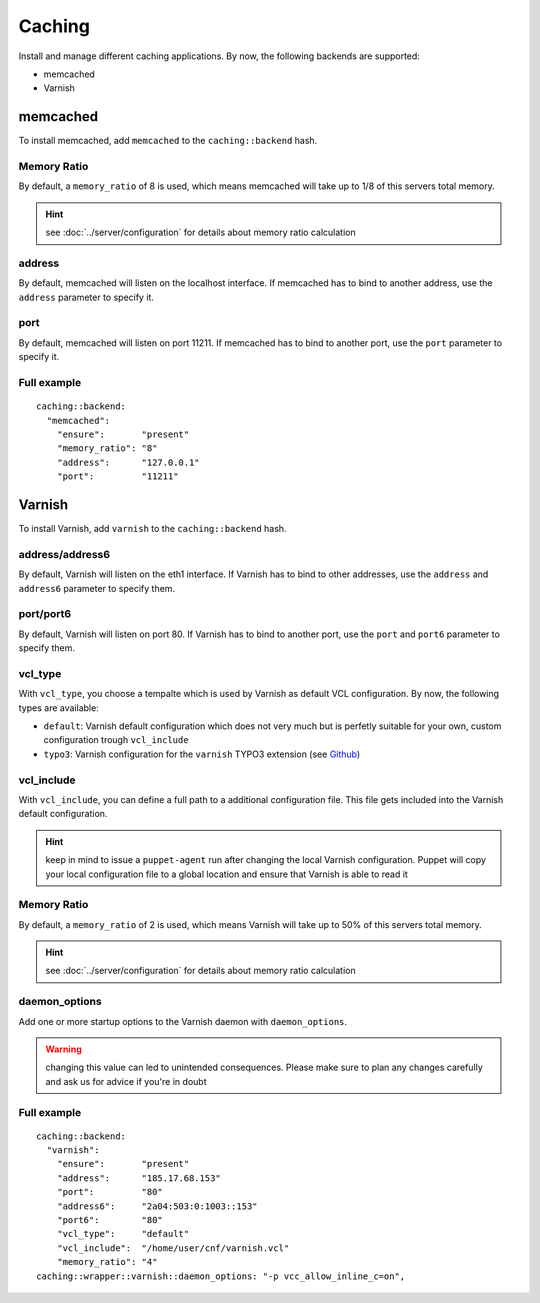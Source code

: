 Caching
=======

Install and manage different caching applications. By now, the following
backends are supported:

-  memcached
-  Varnish

memcached
---------

To install memcached, add ``memcached`` to the ``caching::backend``
hash.

Memory Ratio
~~~~~~~~~~~~

By default, a ``memory_ratio`` of 8 is used, which means memcached will
take up to 1/8 of this servers total memory.

.. hint:: see :doc:`../server/configuration` for details about memory ratio calculation

address
~~~~~~~

By default, memcached will listen on the localhost interface. If memcached has to
bind to another address, use the ``address`` parameter to specify it.

port
~~~~

By default, memcached will listen on port 11211. If memcached has to bind to
another port, use the ``port`` parameter to specify it.

Full example
~~~~~~~~~~~~

::

    caching::backend:
      "memcached":
        "ensure":       "present"
        "memory_ratio": "8"
        "address":      "127.0.0.1"
        "port":         "11211"

Varnish
-------

To install Varnish, add ``varnish`` to the ``caching::backend`` hash.

address/address6
~~~~~~~~~~~~~~~~

By default, Varnish will listen on the eth1 interface. If Varnish has to
bind to other addresses, use the ``address`` and ``address6`` parameter
to specify them.

port/port6
~~~~~~~~~~

By default, Varnish will listen on port 80. If Varnish has to bind to
another port, use the ``port`` and ``port6`` parameter to specify them.

vcl\_type
~~~~~~~~~

With ``vcl_type``, you choose a tempalte which is used by Varnish as
default VCL configuration. By now, the following types are available:

-  ``default``: Varnish default configuration which does not very much
   but is perfetly suitable for your own, custom configuration trough
   ``vcl_include``
-  ``typo3``: Varnish configuration for the ``varnish`` TYPO3 extension
   (see
   `Github <https://github.com/snowflakech/typo3-varnish/blob/master/Resources/Private/Example/default-4.vcl>`__)

vcl\_include
~~~~~~~~~~~~

With ``vcl_include``, you can define a full path to a additional
configuration file. This file gets included into the Varnish default
configuration.

.. hint:: keep in mind to issue a ``puppet-agent`` run after changing the local Varnish configuration. Puppet will copy your local configuration file to a global location and ensure that Varnish is able to read it

Memory Ratio
~~~~~~~~~~~~

By default, a ``memory_ratio`` of 2 is used, which means Varnish will
take up to 50% of this servers total memory.

.. hint:: see :doc:`../server/configuration` for details about memory ratio calculation

daemon_options
~~~~~~~~~~~~~~

Add one or more startup options to the Varnish daemon with ``daemon_options``.

.. warning:: changing this value can led to unintended consequences. Please make sure to plan any changes carefully and ask us for advice if you're in doubt

Full example
~~~~~~~~~~~~

::

    caching::backend:
      "varnish":
        "ensure":       "present"
        "address":      "185.17.68.153"
        "port":         "80"
        "address6":     "2a04:503:0:1003::153"
        "port6":        "80"
        "vcl_type":     "default"
        "vcl_include":  "/home/user/cnf/varnish.vcl"
        "memory_ratio": "4"
    caching::wrapper::varnish::daemon_options: "-p vcc_allow_inline_c=on",
